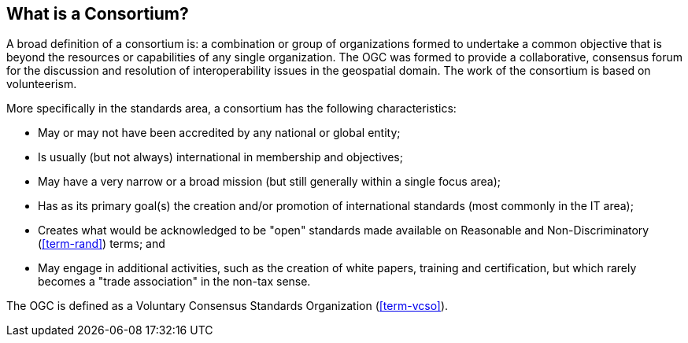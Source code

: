 
[[what-is-a-consortium]]
== What is a Consortium?

A broad definition of a consortium is: a combination or group of organizations formed to undertake a common objective that is beyond the resources or capabilities of any single organization. The OGC was formed to provide a collaborative, consensus forum for the discussion and resolution of interoperability issues in the geospatial domain. The work of the consortium is based on volunteerism.

More specifically in the standards area, a consortium has the following characteristics:

* May or may not have been accredited by any national or global entity;
* Is usually (but not always) international in membership and objectives;
* May have a very narrow or a broad mission (but still generally within a single focus area);
* Has as its primary goal(s) the creation and/or promotion of international standards (most commonly in the IT area);
* Creates what would be acknowledged to be "open" standards made available on Reasonable and Non-Discriminatory (<<term-rand>>) terms; and
* May engage in additional activities, such as the creation of white papers, training and certification, but which rarely becomes a "trade association" in the non-tax sense.

The OGC is defined as a Voluntary Consensus Standards Organization (<<term-vcso>>).

